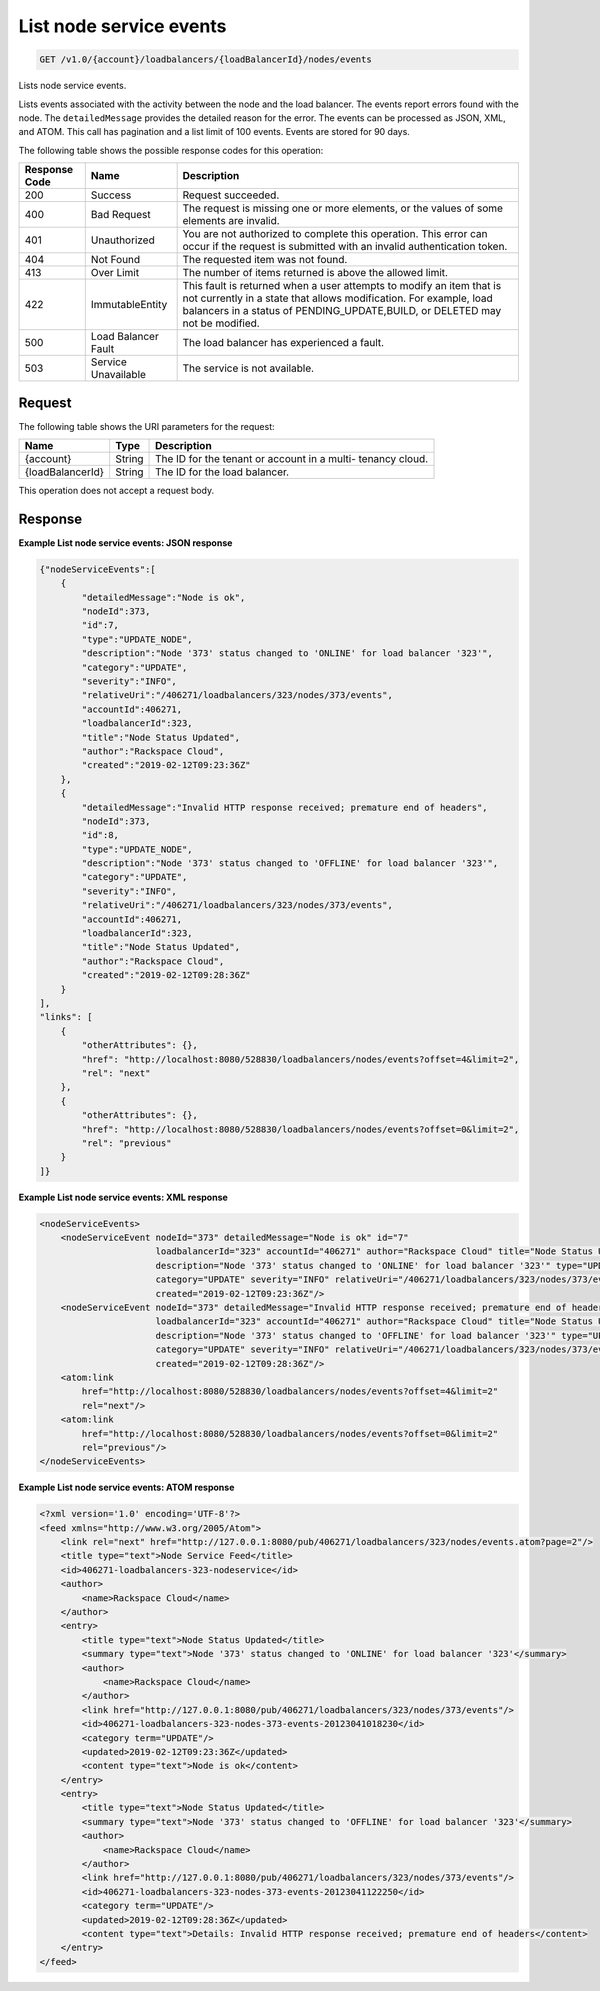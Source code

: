 .. _get-list-node-service-events:

List node service events
~~~~~~~~~~~~~~~~~~~~~~~~

.. code::

    GET /v1.0/{account}/loadbalancers/{loadBalancerId}/nodes/events

Lists node service events.

Lists events associated with the activity between the node and the load
balancer. The events report errors found with the node. The ``detailedMessage``
provides the detailed reason for the error. The events can be processed as
JSON, XML, and ATOM. This call has pagination and a list limit of 100 events.
Events are stored for 90 days.


The following table shows the possible response codes for this operation:

+--------------------------+-------------------------+-------------------------+
|Response Code             |Name                     |Description              |
+==========================+=========================+=========================+
|200                       |Success                  |Request succeeded.       |
+--------------------------+-------------------------+-------------------------+
|400                       |Bad Request              |The request is missing   |
|                          |                         |one or more elements, or |
|                          |                         |the values of some       |
|                          |                         |elements are invalid.    |
+--------------------------+-------------------------+-------------------------+
|401                       |Unauthorized             |You are not authorized   |
|                          |                         |to complete this         |
|                          |                         |operation. This error    |
|                          |                         |can occur if the request |
|                          |                         |is submitted with an     |
|                          |                         |invalid authentication   |
|                          |                         |token.                   |
+--------------------------+-------------------------+-------------------------+
|404                       |Not Found                |The requested item was   |
|                          |                         |not found.               |
+--------------------------+-------------------------+-------------------------+
|413                       |Over Limit               |The number of items      |
|                          |                         |returned is above the    |
|                          |                         |allowed limit.           |
+--------------------------+-------------------------+-------------------------+
|422                       |ImmutableEntity          |This fault is returned   |
|                          |                         |when a user attempts to  |
|                          |                         |modify an item that is   |
|                          |                         |not currently in a state |
|                          |                         |that allows              |
|                          |                         |modification. For        |
|                          |                         |example, load balancers  |
|                          |                         |in a status of           |
|                          |                         |PENDING_UPDATE,BUILD, or |
|                          |                         |DELETED may not be       |
|                          |                         |modified.                |
+--------------------------+-------------------------+-------------------------+
|500                       |Load Balancer Fault      |The load balancer has    |
|                          |                         |experienced a fault.     |
+--------------------------+-------------------------+-------------------------+
|503                       |Service Unavailable      |The service is not       |
|                          |                         |available.               |
+--------------------------+-------------------------+-------------------------+

Request
-------

The following table shows the URI parameters for the request:

+--------------------------+-------------------------+-------------------------+
|Name                      |Type                     |Description              |
+==========================+=========================+=========================+
|{account}                 |String                   |The ID for the tenant or |
|                          |                         |account in a multi-      |
|                          |                         |tenancy cloud.           |
+--------------------------+-------------------------+-------------------------+
|{loadBalancerId}          |String                   |The ID for the load      |
|                          |                         |balancer.                |
+--------------------------+-------------------------+-------------------------+

This operation does not accept a request body.

Response
--------


**Example List node service events: JSON response**

.. code::

    {"nodeServiceEvents":[
        {
            "detailedMessage":"Node is ok",
            "nodeId":373,
            "id":7,
            "type":"UPDATE_NODE",
            "description":"Node '373' status changed to 'ONLINE' for load balancer '323'",
            "category":"UPDATE",
            "severity":"INFO",
            "relativeUri":"/406271/loadbalancers/323/nodes/373/events",
            "accountId":406271,
            "loadbalancerId":323,
            "title":"Node Status Updated",
            "author":"Rackspace Cloud",
            "created":"2019-02-12T09:23:36Z"
        },
        {
            "detailedMessage":"Invalid HTTP response received; premature end of headers",
            "nodeId":373,
            "id":8,
            "type":"UPDATE_NODE",
            "description":"Node '373' status changed to 'OFFLINE' for load balancer '323'",
            "category":"UPDATE",
            "severity":"INFO",
            "relativeUri":"/406271/loadbalancers/323/nodes/373/events",
            "accountId":406271,
            "loadbalancerId":323,
            "title":"Node Status Updated",
            "author":"Rackspace Cloud",
            "created":"2019-02-12T09:28:36Z"
        }
    ],
    "links": [
        {
            "otherAttributes": {},
            "href": "http://localhost:8080/528830/loadbalancers/nodes/events?offset=4&limit=2",
            "rel": "next"
        },
        {
            "otherAttributes": {},
            "href": "http://localhost:8080/528830/loadbalancers/nodes/events?offset=0&limit=2",
            "rel": "previous"
        }
    ]}

**Example List node service events: XML response**

.. code::

    <nodeServiceEvents>
        <nodeServiceEvent nodeId="373" detailedMessage="Node is ok" id="7"
                          loadbalancerId="323" accountId="406271" author="Rackspace Cloud" title="Node Status Updated"
                          description="Node '373' status changed to 'ONLINE' for load balancer '323'" type="UPDATE_NODE"
                          category="UPDATE" severity="INFO" relativeUri="/406271/loadbalancers/323/nodes/373/events"
                          created="2019-02-12T09:23:36Z"/>
        <nodeServiceEvent nodeId="373" detailedMessage="Invalid HTTP response received; premature end of headers" id="8"
                          loadbalancerId="323" accountId="406271" author="Rackspace Cloud" title="Node Status Updated"
                          description="Node '373' status changed to 'OFFLINE' for load balancer '323'" type="UPDATE_NODE"
                          category="UPDATE" severity="INFO" relativeUri="/406271/loadbalancers/323/nodes/373/events"
                          created="2019-02-12T09:28:36Z"/>
        <atom:link
            href="http://localhost:8080/528830/loadbalancers/nodes/events?offset=4&limit=2"
            rel="next"/>
        <atom:link
            href="http://localhost:8080/528830/loadbalancers/nodes/events?offset=0&limit=2"
            rel="previous"/>
    </nodeServiceEvents>

**Example List node service events: ATOM response**

.. code::

    <?xml version='1.0' encoding='UTF-8'?>
    <feed xmlns="http://www.w3.org/2005/Atom">
        <link rel="next" href="http://127.0.0.1:8080/pub/406271/loadbalancers/323/nodes/events.atom?page=2"/>
        <title type="text">Node Service Feed</title>
        <id>406271-loadbalancers-323-nodeservice</id>
        <author>
            <name>Rackspace Cloud</name>
        </author>
        <entry>
            <title type="text">Node Status Updated</title>
            <summary type="text">Node '373' status changed to 'ONLINE' for load balancer '323'</summary>
            <author>
                <name>Rackspace Cloud</name>
            </author>
            <link href="http://127.0.0.1:8080/pub/406271/loadbalancers/323/nodes/373/events"/>
            <id>406271-loadbalancers-323-nodes-373-events-20123041018230</id>
            <category term="UPDATE"/>
            <updated>2019-02-12T09:23:36Z</updated>
            <content type="text">Node is ok</content>
        </entry>
        <entry>
            <title type="text">Node Status Updated</title>
            <summary type="text">Node '373' status changed to 'OFFLINE' for load balancer '323'</summary>
            <author>
                <name>Rackspace Cloud</name>
            </author>
            <link href="http://127.0.0.1:8080/pub/406271/loadbalancers/323/nodes/373/events"/>
            <id>406271-loadbalancers-323-nodes-373-events-20123041122250</id>
            <category term="UPDATE"/>
            <updated>2019-02-12T09:28:36Z</updated>
            <content type="text">Details: Invalid HTTP response received; premature end of headers</content>
        </entry>
    </feed>
